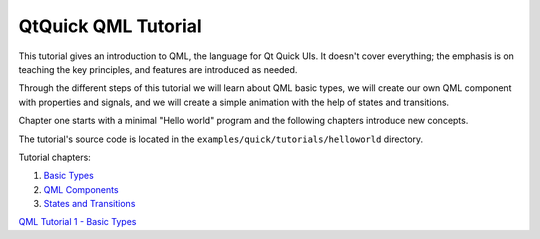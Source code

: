 .. _sdk_qtquick_qml_tutorial:
QtQuick QML Tutorial
====================



This tutorial gives an introduction to QML, the language for Qt Quick
UIs. It doesn't cover everything; the emphasis is on teaching the key
principles, and features are introduced as needed.

Through the different steps of this tutorial we will learn about QML
basic types, we will create our own QML component with properties and
signals, and we will create a simple animation with the help of states
and transitions.

Chapter one starts with a minimal "Hello world" program and the
following chapters introduce new concepts.

The tutorial's source code is located in the
``examples/quick/tutorials/helloworld`` directory.

Tutorial chapters:

#. `Basic Types </sdk/apps/qml/QtQuick/qml-tutorial1/>`_ 
#. `QML Components </sdk/apps/qml/QtQuick/qml-tutorial2/>`_ 
#. `States and Transitions </sdk/apps/qml/QtQuick/qml-tutorial3/>`_ 

`QML Tutorial 1 - Basic Types </sdk/apps/qml/QtQuick/qml-tutorial1/>`_ 
